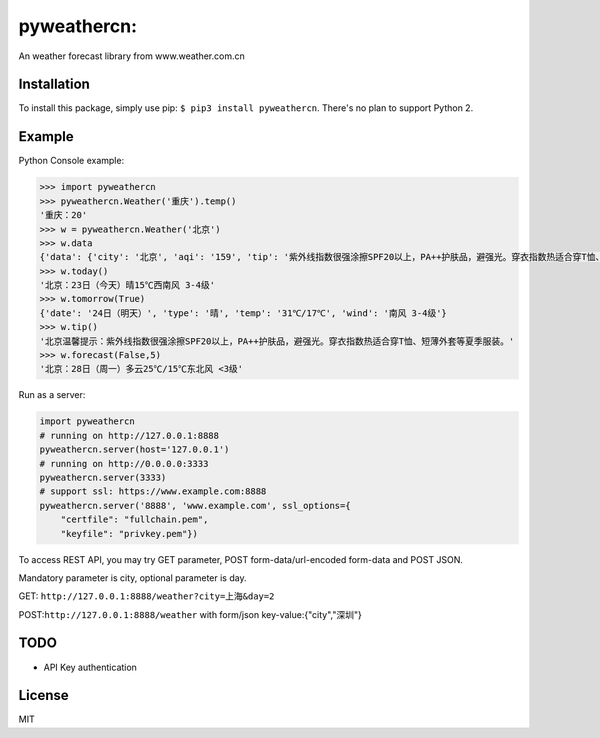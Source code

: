 pyweathercn:
============
.. image:: https://travis-ci.org/BennyThink/pyweathercn.svg?branch=master
    :target: https://travis-ci.org/BennyThink/pyweathercn

An weather forecast library from www.weather.com.cn

Installation
------------

To install this package, simply use pip: ``$ pip3 install pyweathercn``.
There's no plan to support Python 2.

Example
--------

Python Console example:

.. code:: python

       >>> import pyweathercn
       >>> pyweathercn.Weather('重庆').temp()
       '重庆：20'
       >>> w = pyweathercn.Weather('北京')
       >>> w.data
       {'data': {'city': '北京', 'aqi': '159', 'tip': '紫外线指数很强涂擦SPF20以上，PA++护肤品，避强光。穿衣指数热适合穿T恤、短薄外套等夏季服装。', 'temp': '20', 'forecast': [{'date': '23日（今天）', 'type': '晴', 'temp': '15℃', 'wind': '西南风 3-4级'}, {'date': '24日（明天）', 'type': '晴', 'temp': '31℃/17℃', 'wind': '南风 3-4级'}, {'date': '25日（后天）', 'type': '晴转多云', 'temp': '31℃/19℃', 'wind': '西南风 <3级'}, {'date': '26日（周六）', 'type': '阴转多云', 'temp': '30℃/16℃', 'wind': '西风 <3级'}, {'date': '27日（周日）', 'type': '多云', 'temp': '29℃/15℃', 'wind': '南风 <3级'}, {'date': '28日（周一）', 'type': '多云', 'temp': '25℃/15℃', 'wind': '东北风 <3级'}, {'date': '29日（周二）', 'type': '晴', 'temp': '29℃/15℃', 'wind': '西南风 <3级'}]}, 'status': 0, 'message': 'success'}
       >>> w.today()
       '北京：23日（今天）晴15℃西南风 3-4级'
       >>> w.tomorrow(True)
       {'date': '24日（明天）', 'type': '晴', 'temp': '31℃/17℃', 'wind': '南风 3-4级'}
       >>> w.tip()
       '北京温馨提示：紫外线指数很强涂擦SPF20以上，PA++护肤品，避强光。穿衣指数热适合穿T恤、短薄外套等夏季服装。'
       >>> w.forecast(False,5)
       '北京：28日（周一）多云25℃/15℃东北风 <3级'

Run as a server:

.. code:: python

       import pyweathercn
       # running on http://127.0.0.1:8888
       pyweathercn.server(host='127.0.0.1')
       # running on http://0.0.0.0:3333
       pyweathercn.server(3333)
       # support ssl: https://www.example.com:8888
       pyweathercn.server('8888', 'www.example.com', ssl_options={
           "certfile": "fullchain.pem",
           "keyfile": "privkey.pem"})

To access REST API, you may try GET parameter, POST form-data/url-encoded form-data and POST JSON.

Mandatory parameter is city, optional parameter is day.

GET: ``http://127.0.0.1:8888/weather?city=上海&day=2``

POST:``http://127.0.0.1:8888/weather`` with form/json key-value:{"city","深圳"}

TODO
-----
- API Key authentication


License
-------
MIT